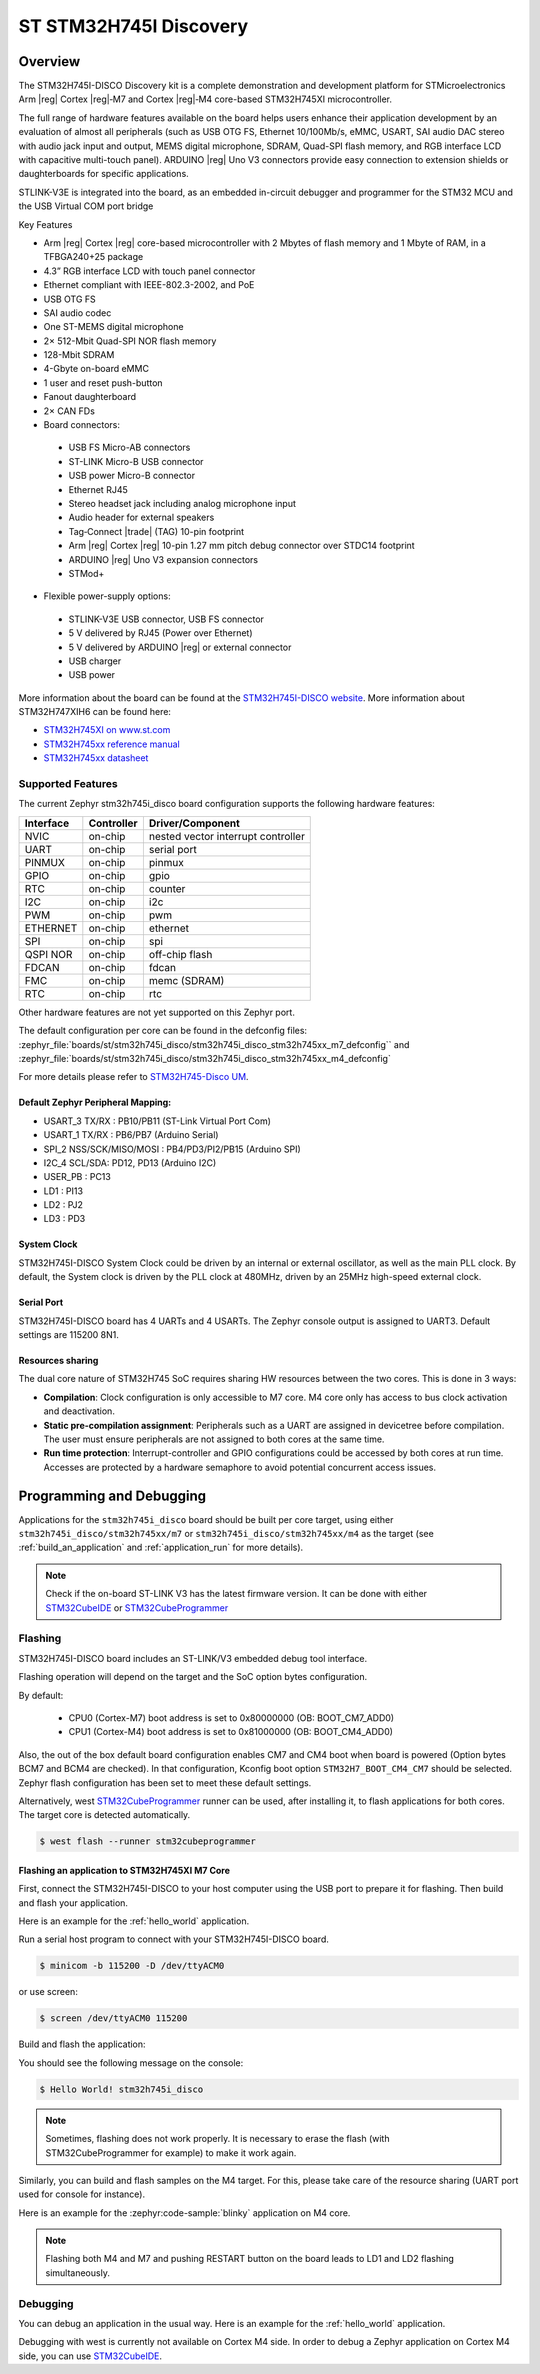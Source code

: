 .. _stm32h745i_disco_board:

ST STM32H745I Discovery
#######################

Overview
********

The STM32H745I-DISCO Discovery kit is a complete demonstration and development
platform for STMicroelectronics Arm |reg| Cortex |reg|‑M7 and Cortex |reg|‑M4 core-based STM32H745XI microcontroller.

The full range of hardware features available on the board helps users enhance their application
development by an evaluation of almost all peripherals (such as USB OTG FS, Ethernet 10/100Mb/s,
eMMC, USART, SAI audio DAC stereo with audio jack input and output, MEMS digital microphone, SDRAM,
Quad-SPI flash memory, and RGB interface LCD with capacitive multi-touch panel). ARDUINO |reg| Uno V3
connectors provide easy connection to extension shields or daughterboards for specific applications.

STLINK-V3E is integrated into the board, as an embedded in-circuit debugger and programmer for the
STM32 MCU and the USB Virtual COM port bridge

Key Features

- Arm |reg| Cortex |reg| core-based microcontroller with 2 Mbytes of flash memory and 1 Mbyte of RAM, in a TFBGA240+25 package
- 4.3” RGB interface LCD with touch panel connector
- Ethernet compliant with IEEE-802.3-2002, and PoE
- USB OTG FS
- SAI audio codec
- One ST-MEMS digital microphone
- 2× 512-Mbit Quad-SPI NOR flash memory
- 128-Mbit SDRAM
- 4-Gbyte on-board eMMC
- 1 user and reset push-button
- Fanout daughterboard
- 2× CAN FDs
- Board connectors:

 - USB FS Micro-AB connectors
 - ST-LINK Micro-B USB connector
 - USB power Micro-B connector
 - Ethernet RJ45
 - Stereo headset jack including analog microphone input
 - Audio header for external speakers
 - Tag‑Connect |trade| (TAG) 10-pin footprint
 - Arm |reg| Cortex |reg| 10-pin 1.27 mm pitch debug connector over STDC14 footprint
 - ARDUINO |reg| Uno V3 expansion connectors
 - STMod+

- Flexible power-supply options:

 - STLINK-V3E USB connector, USB FS connector
 - 5 V delivered by RJ45 (Power over Ethernet)
 - 5 V delivered by ARDUINO |reg| or external connector
 - USB charger
 - USB power

.. image:: img/stm32h745i-disco.jpg
   :align: center
   :alt: STM32H745I-DISCO

More information about the board can be found at the `STM32H745I-DISCO website`_.
More information about STM32H747XIH6 can be found here:

- `STM32H745XI on www.st.com`_
- `STM32H745xx reference manual`_
- `STM32H745xx datasheet`_

Supported Features
==================

The current Zephyr stm32h745i_disco board configuration supports the following hardware features:

+-----------+------------+-------------------------------------+
| Interface | Controller | Driver/Component                    |
+===========+============+=====================================+
| NVIC      | on-chip    | nested vector interrupt controller  |
+-----------+------------+-------------------------------------+
| UART      | on-chip    | serial port                         |
+-----------+------------+-------------------------------------+
| PINMUX    | on-chip    | pinmux                              |
+-----------+------------+-------------------------------------+
| GPIO      | on-chip    | gpio                                |
+-----------+------------+-------------------------------------+
| RTC       | on-chip    | counter                             |
+-----------+------------+-------------------------------------+
| I2C       | on-chip    | i2c                                 |
+-----------+------------+-------------------------------------+
| PWM       | on-chip    | pwm                                 |
+-----------+------------+-------------------------------------+
| ETHERNET  | on-chip    | ethernet                            |
+-----------+------------+-------------------------------------+
| SPI       | on-chip    | spi                                 |
+-----------+------------+-------------------------------------+
| QSPI NOR  | on-chip    | off-chip flash                      |
+-----------+------------+-------------------------------------+
| FDCAN     | on-chip    | fdcan                               |
+-----------+------------+-------------------------------------+
| FMC       | on-chip    | memc (SDRAM)                        |
+-----------+------------+-------------------------------------+
| RTC       | on-chip    | rtc                                 |
+-----------+------------+-------------------------------------+

Other hardware features are not yet supported on this Zephyr port.

The default configuration per core can be found in the defconfig files:
:zephyr_file:`boards/st/stm32h745i_disco/stm32h745i_disco_stm32h745xx_m7_defconfig`` and
:zephyr_file:`boards/st/stm32h745i_disco/stm32h745i_disco_stm32h745xx_m4_defconfig`

For more details please refer to `STM32H745-Disco UM`_.

Default Zephyr Peripheral Mapping:
----------------------------------

- USART_3 TX/RX : PB10/PB11 (ST-Link Virtual Port Com)
- USART_1 TX/RX : PB6/PB7 (Arduino Serial)
- SPI_2 NSS/SCK/MISO/MOSI : PB4/PD3/PI2/PB15 (Arduino SPI)
- I2C_4 SCL/SDA: PD12, PD13 (Arduino I2C)
- USER_PB : PC13
- LD1 : PI13
- LD2 : PJ2
- LD3 : PD3

System Clock
------------

STM32H745I-DISCO System Clock could be driven by an internal or external
oscillator, as well as the main PLL clock. By default, the System clock is
driven by the PLL clock at 480MHz, driven by an 25MHz high-speed external clock.

Serial Port
-----------

STM32H745I-DISCO board has 4 UARTs and 4 USARTs. The Zephyr console output is
assigned to UART3. Default settings are 115200 8N1.

Resources sharing
-----------------

The dual core nature of STM32H745 SoC requires sharing HW resources between the
two cores. This is done in 3 ways:

- **Compilation**: Clock configuration is only accessible to M7 core. M4 core only
  has access to bus clock activation and deactivation.
- **Static pre-compilation assignment**: Peripherals such as a UART are assigned in
  devicetree before compilation. The user must ensure peripherals are not assigned
  to both cores at the same time.
- **Run time protection**: Interrupt-controller and GPIO configurations could be
  accessed by both cores at run time. Accesses are protected by a hardware semaphore
  to avoid potential concurrent access issues.

Programming and Debugging
*************************

Applications for the ``stm32h745i_disco`` board should be built per core target,
using either ``stm32h745i_disco/stm32h745xx/m7`` or ``stm32h745i_disco/stm32h745xx/m4`` as the target
(see :ref:`build_an_application` and :ref:`application_run` for more details).

.. note::

   Check if the on-board ST-LINK V3 has the latest firmware version. It can be done with either `STM32CubeIDE`_ or `STM32CubeProgrammer`_

Flashing
========

STM32H745I-DISCO board includes an ST-LINK/V3 embedded debug tool interface.

Flashing operation will depend on the target and the SoC
option bytes configuration.

By default:

  - CPU0 (Cortex-M7) boot address is set to 0x80000000 (OB: BOOT_CM7_ADD0)
  - CPU1 (Cortex-M4) boot address is set to 0x81000000 (OB: BOOT_CM4_ADD0)

Also, the out of the box default board configuration enables CM7 and CM4 boot when
board is powered (Option bytes BCM7 and BCM4 are checked).
In that configuration, Kconfig boot option ``STM32H7_BOOT_CM4_CM7`` should be selected.
Zephyr flash configuration has been set to meet these default settings.

Alternatively, west `STM32CubeProgrammer`_ runner can be used, after installing
it, to flash applications for both cores. The target core is detected automatically.

.. code-block:: console

   $ west flash --runner stm32cubeprogrammer

Flashing an application to STM32H745XI M7 Core
----------------------------------------------
First, connect the STM32H745I-DISCO to your host computer using
the USB port to prepare it for flashing. Then build and flash your application.

Here is an example for the :ref:`hello_world` application.

Run a serial host program to connect with your STM32H745I-DISCO board.

.. code-block:: console

   $ minicom -b 115200 -D /dev/ttyACM0

or use screen:

.. code-block:: console

   $ screen /dev/ttyACM0 115200

Build and flash the application:

.. zephyr-app-commands::
   :zephyr-app: samples/hello_world
   :board: stm32h745i_disco/stm32h745xx/m7
   :goals: build flash

You should see the following message on the console:

.. code-block:: console

   $ Hello World! stm32h745i_disco

.. note::
  Sometimes, flashing does not work properly. It is necessary to erase the flash
  (with STM32CubeProgrammer for example) to make it work again.

Similarly, you can build and flash samples on the M4 target. For this, please
take care of the resource sharing (UART port used for console for instance).

Here is an example for the :zephyr:code-sample:`blinky` application on M4 core.

.. zephyr-app-commands::
   :zephyr-app: samples/basic/blinky
   :board: stm32h745i_disco/stm32h745xx/m7
   :goals: build flash

.. note::

   Flashing both M4 and M7 and pushing RESTART button on the board leads
   to LD1 and LD2 flashing simultaneously.

Debugging
=========

You can debug an application in the usual way.  Here is an example for the
:ref:`hello_world` application.

.. zephyr-app-commands::
   :zephyr-app: samples/hello_world
   :board: stm32h745i_disco/stm32h745xx/m7
   :maybe-skip-config:
   :goals: debug

Debugging with west is currently not available on Cortex M4 side.
In order to debug a Zephyr application on Cortex M4 side, you can use
`STM32CubeIDE`_.

.. _STM32H745I-DISCO website:
   https://www.st.com/en/evaluation-tools/stm32h745i-disco.html

.. _STM32H745XI on www.st.com:
   https://www.st.com/en/microcontrollers-microprocessors/stm32h745xi.html

.. _STM32H745xx reference manual:
   https://www.st.com/resource/en/reference_manual/rm0399-stm32h745755-and-stm32h747757-advanced-armbased-32bit-mcus-stmicroelectronics.pdf

.. _STM32H745xx datasheet:
   https://www.st.com/resource/en/datasheet/stm32h745xi.pdf

.. _STM32H745-Disco UM:
   https://www.st.com/resource/en/user_manual/um2488-discovery-kits-with-stm32h745xi-and-stm32h750xb-mcus-stmicroelectronics.pdf

.. _STM32CubeProgrammer:
   https://www.st.com/en/development-tools/stm32cubeprog.html

.. _STM32CubeIDE:
   https://www.st.com/en/development-tools/stm32cubeide.html
